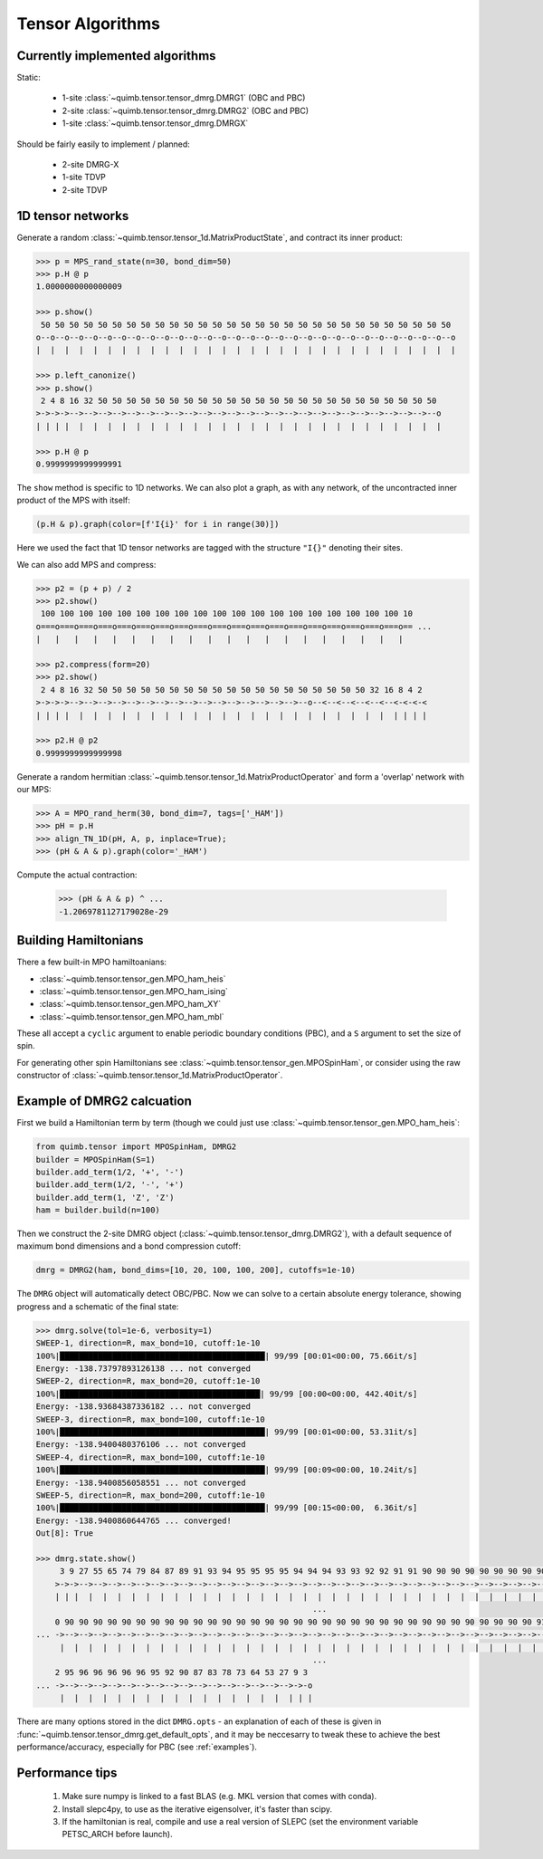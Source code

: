 #################
Tensor Algorithms
#################


Currently implemented algorithms
--------------------------------

Static:

    * 1-site :class:`~quimb.tensor.tensor_dmrg.DMRG1` (OBC and PBC)
    * 2-site :class:`~quimb.tensor.tensor_dmrg.DMRG2` (OBC and PBC)
    * 1-site :class:`~quimb.tensor.tensor_dmrg.DMRGX`

Should be fairly easily to implement / planned:

    * 2-site DMRG-X
    * 1-site TDVP
    * 2-site TDVP


1D tensor networks
------------------

Generate a random :class:`~quimb.tensor.tensor_1d.MatrixProductState`, and contract its inner product:

.. code-block:: python

    >>> p = MPS_rand_state(n=30, bond_dim=50)
    >>> p.H @ p
    1.0000000000000009

    >>> p.show()
     50 50 50 50 50 50 50 50 50 50 50 50 50 50 50 50 50 50 50 50 50 50 50 50 50 50 50 50 50
    o--o--o--o--o--o--o--o--o--o--o--o--o--o--o--o--o--o--o--o--o--o--o--o--o--o--o--o--o--o
    |  |  |  |  |  |  |  |  |  |  |  |  |  |  |  |  |  |  |  |  |  |  |  |  |  |  |  |  |  |

    >>> p.left_canonize()
    >>> p.show()
     2 4 8 16 32 50 50 50 50 50 50 50 50 50 50 50 50 50 50 50 50 50 50 50 50 50 50 50 50
    >->->->-->-->-->-->-->-->-->-->-->-->-->-->-->-->-->-->-->-->-->-->-->-->-->-->-->--o
    | | | |  |  |  |  |  |  |  |  |  |  |  |  |  |  |  |  |  |  |  |  |  |  |  |  |  |  |

    >>> p.H @ p
    0.9999999999999991

The ``show`` method is specific to 1D networks. We can also plot a graph, as with any network, of the uncontracted inner product of the MPS with itself:

.. code-block:: python

    (p.H & p).graph(color=[f'I{i}' for i in range(30)])

.. image:: ./_static/tensor_algorithms_mps_graph.png

Here we used the fact that 1D tensor networks are tagged with the structure ``"I{}"`` denoting their sites.

We can also add MPS and compress:

.. code-block:: python

    >>> p2 = (p + p) / 2
    >>> p2.show()
     100 100 100 100 100 100 100 100 100 100 100 100 100 100 100 100 100 100 100 10
    o===o===o===o===o===o===o===o===o===o===o===o===o===o===o===o===o===o===o===o== ...
    |   |   |   |   |   |   |   |   |   |   |   |   |   |   |   |   |   |   |   |

    >>> p2.compress(form=20)
    >>> p2.show()
     2 4 8 16 32 50 50 50 50 50 50 50 50 50 50 50 50 50 50 50 50 50 50 50 32 16 8 4 2
    >->->->-->-->-->-->-->-->-->-->-->-->-->-->-->-->-->-->--o--<--<--<--<--<--<-<-<-<
    | | | |  |  |  |  |  |  |  |  |  |  |  |  |  |  |  |  |  |  |  |  |  |  |  | | | |

    >>> p2.H @ p2
    0.9999999999999998

Generate a random hermitian :class:`~quimb.tensor.tensor_1d.MatrixProductOperator` and form a 'overlap' network with our MPS:

.. code-block:: python

    >>> A = MPO_rand_herm(30, bond_dim=7, tags=['_HAM'])
    >>> pH = p.H
    >>> align_TN_1D(pH, A, p, inplace=True);
    >>> (pH & A & p).graph(color='_HAM')

.. image:: ./_static/tensor_algorithms_MPO_expec.png

Compute the actual contraction:

    >>> (pH & A & p) ^ ...
    -1.2069781127179028e-29


Building Hamiltonians
---------------------

There a few built-in MPO hamiltoanians:

* :class:`~quimb.tensor.tensor_gen.MPO_ham_heis`
* :class:`~quimb.tensor.tensor_gen.MPO_ham_ising`
* :class:`~quimb.tensor.tensor_gen.MPO_ham_XY`
* :class:`~quimb.tensor.tensor_gen.MPO_ham_mbl`

These all accept a ``cyclic`` argument to enable periodic boundary conditions (PBC), and a ``S`` argument to set the size of spin.

For generating other spin Hamiltonians see :class:`~quimb.tensor.tensor_gen.MPOSpinHam`, or consider using the raw constructor of :class:`~quimb.tensor.tensor_1d.MatrixProductOperator`.


Example of DMRG2 calcuation
---------------------------

First we build a Hamiltonian term by term (though we could just use :class:`~quimb.tensor.tensor_gen.MPO_ham_heis`:

.. code-block:: python

    from quimb.tensor import MPOSpinHam, DMRG2
    builder = MPOSpinHam(S=1)
    builder.add_term(1/2, '+', '-')
    builder.add_term(1/2, '-', '+')
    builder.add_term(1, 'Z', 'Z')
    ham = builder.build(n=100)

Then we construct the 2-site DMRG object (:class:`~quimb.tensor.tensor_dmrg.DMRG2`), with a default sequence of maximum bond dimensions and a bond compression cutoff:

.. code-block:: python

    dmrg = DMRG2(ham, bond_dims=[10, 20, 100, 100, 200], cutoffs=1e-10)

The ``DMRG`` object will automatically detect OBC/PBC. Now we can solve to a certain absolute energy tolerance, showing progress and a schematic of the final state:

.. code-block:: python

    >>> dmrg.solve(tol=1e-6, verbosity=1)
    SWEEP-1, direction=R, max_bond=10, cutoff:1e-10
    100%|███████████████████████████████████████████| 99/99 [00:01<00:00, 75.66it/s]
    Energy: -138.73797893126138 ... not converged
    SWEEP-2, direction=R, max_bond=20, cutoff:1e-10
    100%|██████████████████████████████████████████| 99/99 [00:00<00:00, 442.40it/s]
    Energy: -138.93684387336182 ... not converged
    SWEEP-3, direction=R, max_bond=100, cutoff:1e-10
    100%|███████████████████████████████████████████| 99/99 [00:01<00:00, 53.31it/s]
    Energy: -138.9400480376106 ... not converged
    SWEEP-4, direction=R, max_bond=100, cutoff:1e-10
    100%|███████████████████████████████████████████| 99/99 [00:09<00:00, 10.24it/s]
    Energy: -138.9400856058551 ... not converged
    SWEEP-5, direction=R, max_bond=200, cutoff:1e-10
    100%|███████████████████████████████████████████| 99/99 [00:15<00:00,  6.36it/s]
    Energy: -138.9400860644765 ... converged!
    Out[8]: True

    >>> dmrg.state.show()
         3 9 27 55 65 74 79 84 87 89 91 93 94 95 95 95 95 94 94 94 93 93 92 92 91 91 90 90 90 90 90 90 90 90 90 90 90 90 90 90 9
        >->->-->-->-->-->-->-->-->-->-->-->-->-->-->-->-->-->-->-->-->-->-->-->-->-->-->-->-->-->-->-->-->-->-->-->-->-->-->-->- ...
        | | |  |  |  |  |  |  |  |  |  |  |  |  |  |  |  |  |  |  |  |  |  |  |  |  |  |  |  |  |  |  |  |  |  |  |  |  |  |  |
                                                              ...
        0 90 90 90 90 90 90 90 90 90 90 90 90 90 90 90 90 90 90 90 90 90 90 90 90 90 90 90 90 90 90 90 90 90 91 91 90 91 91 91 9
    ... ->-->-->-->-->-->-->-->-->-->-->-->-->-->-->-->-->-->-->-->-->-->-->-->-->-->-->-->-->-->-->-->-->-->-->-->-->-->-->-->- ...
         |  |  |  |  |  |  |  |  |  |  |  |  |  |  |  |  |  |  |  |  |  |  |  |  |  |  |  |  |  |  |  |  |  |  |  |  |  |  |  |
                                                              ...
        2 95 96 96 96 96 96 95 92 90 87 83 78 73 64 53 27 9 3
    ... ->-->-->-->-->-->-->-->-->-->-->-->-->-->-->-->-->->-o
         |  |  |  |  |  |  |  |  |  |  |  |  |  |  |  |  | | |

There are many options stored in the dict ``DMRG.opts`` - an explanation of each of these is given in :func:`~quimb.tensor.tensor_dmrg.get_default_opts`, and it may be neccesarry to tweak these to achieve the best performance/accuracy, especially for PBC (see :ref:`examples`).


Performance tips
----------------

    1. Make sure numpy is linked to a fast BLAS (e.g. MKL version that comes with conda).
    2. Install slepc4py, to use as the iterative eigensolver, it's faster than scipy.
    3. If the hamiltonian is real, compile and use a real version of SLEPC (set the environment variable PETSC_ARCH before launch).

